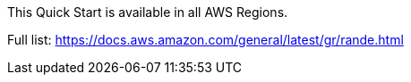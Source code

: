 This Quick Start is available in all AWS Regions.

Full list: https://docs.aws.amazon.com/general/latest/gr/rande.html
